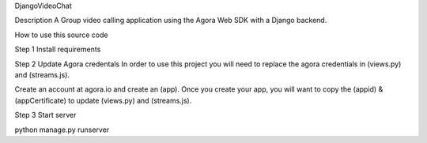 DjangoVideoChat

Description 
A Group video calling application using the Agora Web SDK with a Django backend.

How to use this source code

Step 1
Install requirements

Step 2
Update Agora credentals
In order to use this project you will need to replace the agora credentials in (views.py) and (streams.js).

Create an account at agora.io and create an (app). 
Once you create your app, you will want to copy the (appid) & (appCertificate) to update (views.py) and (streams.js).


Step 3
Start server

python manage.py runserver


